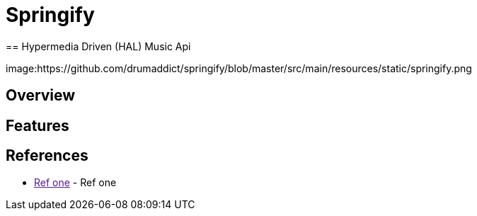 
= Springify
== Hypermedia Driven (HAL) Music Api

image:https://github.com/drumaddict/springify/blob/master/src/main/resources/static/springify.png

== Overview

== Features

== References

* link:[Ref one] - Ref one
